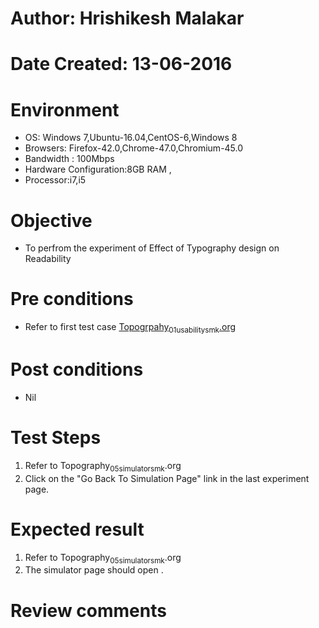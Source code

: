 * Author: Hrishikesh Malakar
* Date Created: 13-06-2016
* Environment
  - OS: Windows 7,Ubuntu-16.04,CentOS-6,Windows 8
  - Browsers: Firefox-42.0,Chrome-47.0,Chromium-45.0
  - Bandwidth : 100Mbps
  - Hardware Configuration:8GB RAM , 
  - Processor:i7,i5

* Objective
  - To perfrom the experiment of Effect of Typography design on Readability

* Pre conditions

	- Refer to first test case [[https://github.com/Virtual-Labs/creative-design-prototyping-lab-iitg/blob/master/test-cases/integration_test-cases/Topography/Topography_01_usability_smk%20.org][Topogrpahy_01_usability_smk.org]] 
  
* Post conditions
   - Nil
* Test Steps
  1. Refer to Topography_05_simulator_smk.org
  2. Click on the "Go Back To Simulation Page" link in the last experiment page. 

 
* Expected result
  1. Refer to Topography_05_simulator_smk.org
  2. The simulator page should open .
   
* Review comments
